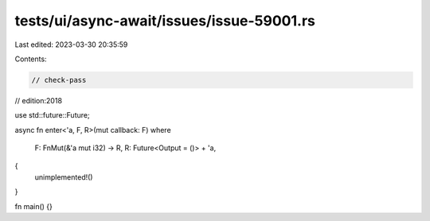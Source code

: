 tests/ui/async-await/issues/issue-59001.rs
==========================================

Last edited: 2023-03-30 20:35:59

Contents:

.. code-block:: rs

    // check-pass
// edition:2018

use std::future::Future;

async fn enter<'a, F, R>(mut callback: F)
where
    F: FnMut(&'a mut i32) -> R,
    R: Future<Output = ()> + 'a,
{
    unimplemented!()
}

fn main() {}


